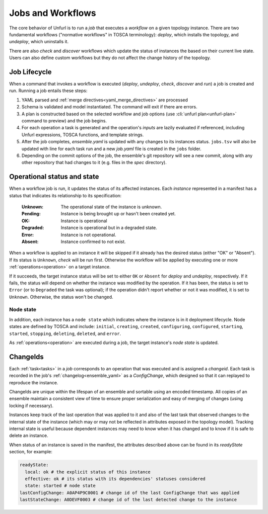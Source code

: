 ==================
Jobs and Workflows
==================

The core behavior of Unfurl is to run a `job` that executes a `workflow` on a given topology instance.
There are two fundamental workflows ("normative workflows" in TOSCA terminology):
`deploy`, which installs the topology, and `undeploy`, which uninstalls it.

There are also `check` and `discover` workflows which update the status of
instances the based on their current live state.
Users can also define custom workflows but they do not affect the change history of the topology.

Job Lifecycle
==============

When a command that invokes a workflow is executed (`deploy`, `undeploy`, `check`, `discover` and `run`)
a job is created and run. Running a job entails these steps:

1. YAML parsed and :ref:`merge directives<yaml_merge_directives>` are processed
2. Schema is validated and model instantiated. The command will exit if there are errors.
3. A plan is constructed based on the selected workflow and job options (use :cli:`unfurl plan<unfurl-plan>` command to preview) and the job begins.
4. For each operation a task is generated and the operation's `inputs` are lazily evaluated
   if referenced, including Unfurl expressions, TOSCA functions, and template strings.
5. After the job completes, `ensemble.yaml` is updated with any changes to its instances status.
   ``jobs.tsv`` will also be updated with line for each task run and a new `job.yaml` file is created in the ``jobs`` folder.
6. Depending on the commit options of the job, the ensemble's git repository will see a new commit,
   along with any other repository that had changes to it (e.g. files in the `spec` directory).

Operational status and state
=============================

When a workflow job is run, it updates the status of its affected instances.
Each `instance` represented in a manifest has a status that indicates
its relationship to its specification:

  :Unknown:  The operational state of the instance is unknown.
  :Pending:  Instance is being brought up or hasn't been created yet.
  :OK:       Instance is operational
  :Degraded: Instance is operational but in a degraded state.
  :Error:    Instance is not operational.
  :Absent:   Instance confirmed to not exist.

When a workflow is applied to an instance it will be skipped if it already has
the desired status (either "OK" or "Absent"). If its status is ``Unknown``,
`check` will be run first. Otherwise the workflow will be applied by executing one or more :ref:`operations<operation>` on a target instance.

If it succeeds, the target instance status will be set to either ``OK`` or ``Absent``
for `deploy` and `undeploy`, respectively.
If it fails, the status will depend on whether the instance was modified by the operation.
If it has been, the status is set to ``Error`` (or to ``Degraded`` the task was optional);
if the operation didn't report whether or not it was modified, it is set to ``Unknown``.
Otherwise, the status won't be changed.

Node state
~~~~~~~~~~

In addition, each instance has a ``node state`` which indicates where the instance is in
it deployment lifecycle. Node states are defined by TOSCA and include:
``initial``, ``creating``, ``created``, ``configuring``, ``configured``,
``starting``, ``started``, ``stopping``, ``deleting``, ``deleted``, and ``error``.

.. seealso::

 `TOSCA 1.3, §3.4.1 <https://docs.oasis-open.org/tosca/TOSCA-Simple-Profile-YAML/v1.3/cos01/TOSCA-Simple-Profile-YAML-v1.3-cos01.html#_Toc454457724>`_ for a complete definitions

As :ref:`operations<operation>` are executed during a job, the target instance's `node state` is updated.

ChangeIds
==========

Each :ref:`task<tasks>` in a `job` corresponds to an operation that was executed and is assigned a
`changeid`. Each task is recorded in the job's :ref:`changelog<ensemble_yaml>` as a `ConfigChange`,
which designed so that it can replayed to reproduce the instance.

ChangeIds are unique within the lifespan of an ensemble and sortable using an encoded timestamp.
All copies of an ensemble maintain a consistent view of time to ensure proper serialization and easy of merging of changes
(using locking if necessary).

Instances keep track of the last operation that was applied to it and also of the last
task that observed changes to the internal state of the instance (which may or may not be
reflected in attributes exposed in the topology model). Tracking internal state
is useful because dependent instances may need to know when it has changed and to know
if it is safe to delete an instance.

When status of an instance is saved in the manifest, the attributes described above
can be found in its `readyState` section, for example:

.. code-block:: YAML

  readyState:
    local: ok # the explicit status of this instance
    effective: ok # its status with its dependencies' statuses considered
    state: started # node state
  lastConfigChange: A0AP4P9C0001 # change id of the last ConfigChange that was applied
  lastStateChange: A0DEVF0003 # change id of the last detected change to the instance
